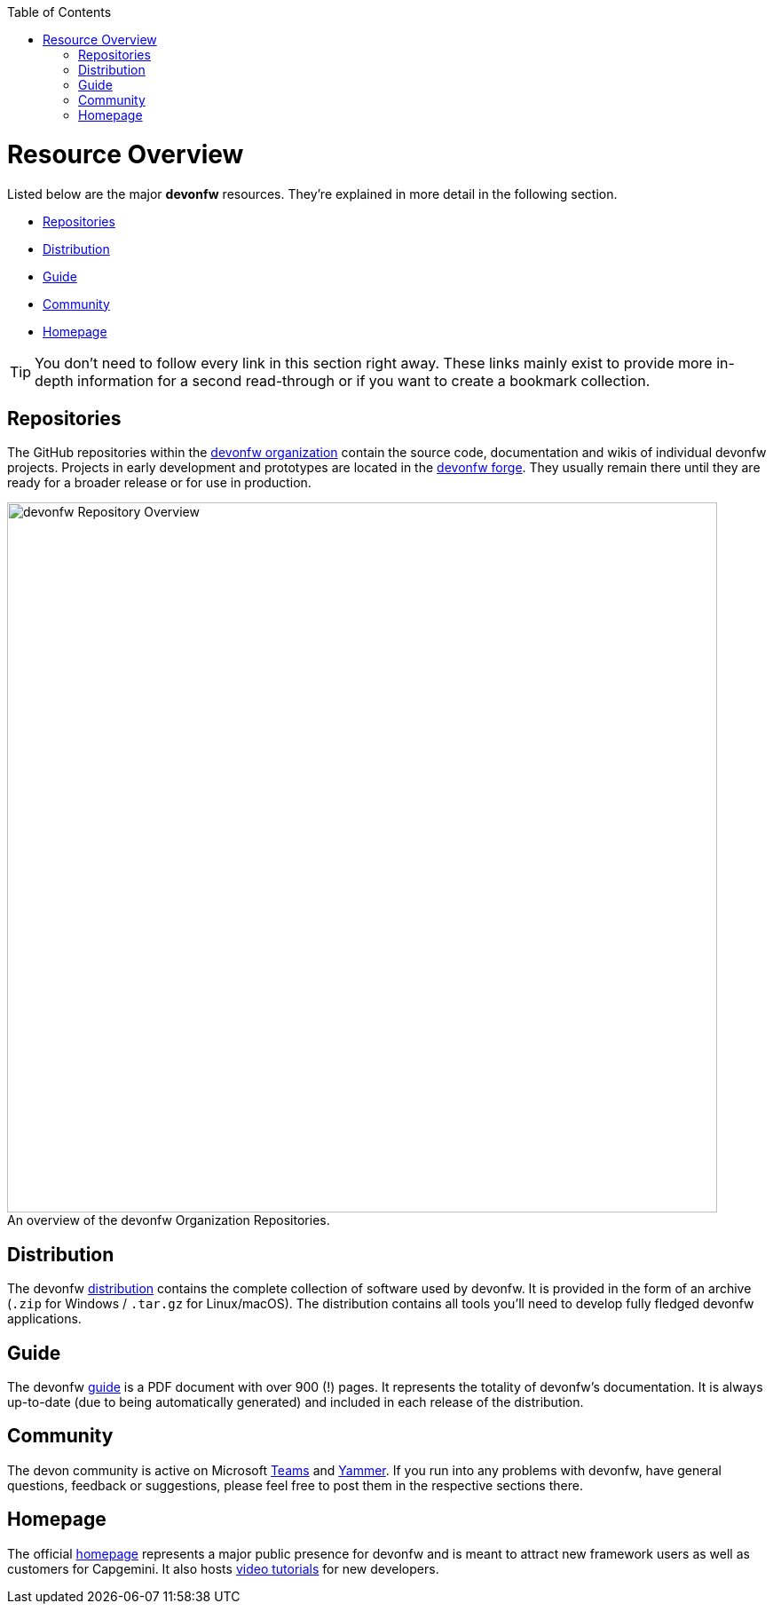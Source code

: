 // Please include this preamble in every page!
:toc: macro
toc::[]
:idprefix:
:idseparator: -
ifdef::env-github[]
:tip-caption: :bulb:
:note-caption: :information_source:
:important-caption: :heavy_exclamation_mark:
:caution-caption: :fire:
:warning-caption: :warning:
:imagesdir: https://raw.githubusercontent.com/devonfw/getting-started/master/documentation/
endif::[]

= Resource Overview
Listed below are the major *devonfw* resources. They're explained in more detail in the following section.

* <<Repositories>>
* <<Distribution>>
* <<Guide>>
* <<Community>>
* <<Homepage>>

TIP: You don't need to follow every link in this section right away. These links mainly exist to provide more in-depth information for a second read-through or if you want to create a bookmark collection.

== Repositories
The GitHub repositories within the link:https://github.com/devonfw[devonfw organization] contain the source code, documentation and wikis of individual devonfw projects. Projects in early development and prototypes are located in the link:https://github.com/devonfw-forge[devonfw forge]. They usually remain there until they are ready for a broader release or for use in production.

.An overview of the devonfw Organization Repositories.
[caption=""]
image::images/devonfw-org.svg[devonfw Repository Overview, 800]

== Distribution
The devonfw link:http://de-mucevolve02/files/devonfw/[distribution] contains the complete collection of software used by devonfw. It is provided in the form of an archive (`.zip` for Windows / `.tar.gz` for Linux/macOS). The distribution contains all tools you'll need to develop fully fledged devonfw applications.

// TO-DO: Link to https://repo.maven.apache.org/maven2/com/devonfw/ instead of http://de-mucevolve02/files/devonfw/ once the new distro is realeased!

== Guide
The devonfw link:https://github.com/devonfw/devonfw-guide/raw/master/devonfw_guide.pdf[guide] is a PDF document with over 900 (!) pages. It represents the totality of devonfw's documentation. It is always up-to-date (due to being automatically generated) and included in each release of the distribution.

== Community
The devon community is active on Microsoft link:https://teams.microsoft.com/l/team/19%3af92c481ec30345a28a5434bc530a882a%40thread.skype/conversations?groupId=503df57a-d454-4eec-b3bc-d6d87c7c24f8&tenantId=76a2ae5a-9f00-4f6b-95ed-5d33d77c4d61[Teams] and link:https://www.yammer.com/capgemini.com/#/threads/inGroup?type=in_group&feedId=5030942[Yammer]. If you run into any problems with devonfw, have general questions, feedback or suggestions, please feel free to post them in the respective sections there.

== Homepage
The official link:http://www.devonfw.com/[homepage] represents a major public presence for devonfw and is meant to attract new framework users as well as customers for Capgemini. It also hosts link:https://troom.capgemini.com/sites/vcc/devon/training_hub.aspx#video-tutorials[video tutorials] for new developers.

//'''

//*Next Step:* link:introduction[Framework Introduction]